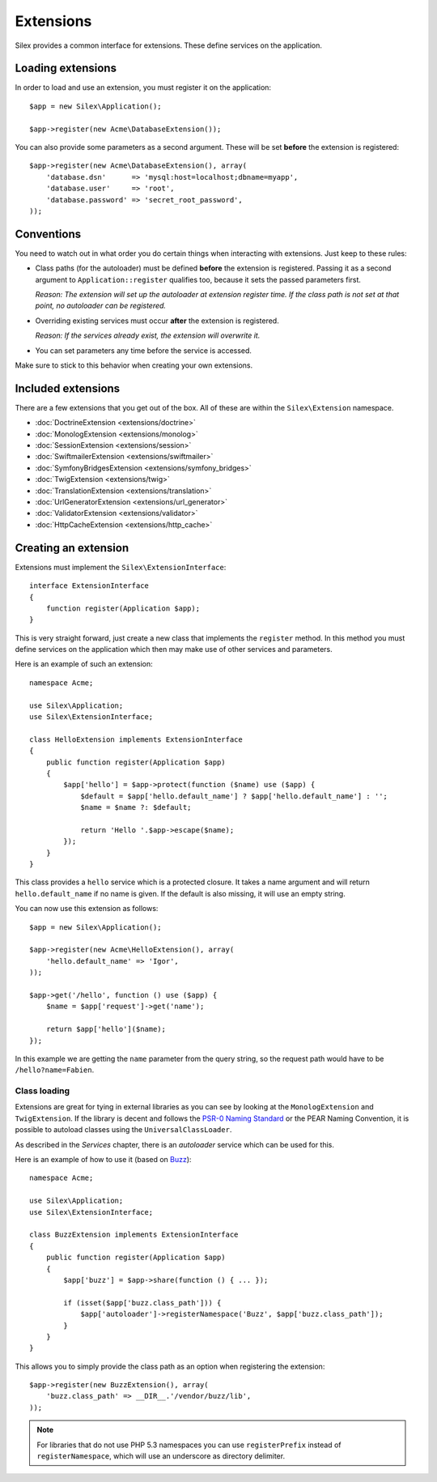 Extensions
==========

Silex provides a common interface for extensions. These
define services on the application.

Loading extensions
------------------

In order to load and use an extension, you must register it
on the application::

    $app = new Silex\Application();

    $app->register(new Acme\DatabaseExtension());

You can also provide some parameters as a second argument. These
will be set **before** the extension is registered::

    $app->register(new Acme\DatabaseExtension(), array(
        'database.dsn'      => 'mysql:host=localhost;dbname=myapp',
        'database.user'     => 'root',
        'database.password' => 'secret_root_password',
    ));

Conventions
-----------

You need to watch out in what order you do certain things when
interacting with extensions. Just keep to these rules:

* Class paths (for the autoloader) must be defined **before**
  the extension is registered. Passing it as a second argument
  to ``Application::register`` qualifies too, because it sets
  the passed parameters first.

  *Reason: The extension will set up the autoloader at
  extension register time. If the class path is not set
  at that point, no autoloader can be registered.*

* Overriding existing services must occur **after** the
  extension is registered.

  *Reason: If the services already exist, the extension
  will overwrite it.*

* You can set parameters any time before the service is
  accessed.

Make sure to stick to this behavior when creating your
own extensions.

Included extensions
-------------------

There are a few extensions that you get out of the box.
All of these are within the ``Silex\Extension`` namespace.

* :doc:`DoctrineExtension <extensions/doctrine>`
* :doc:`MonologExtension <extensions/monolog>`
* :doc:`SessionExtension <extensions/session>`
* :doc:`SwiftmailerExtension <extensions/swiftmailer>`
* :doc:`SymfonyBridgesExtension <extensions/symfony_bridges>`
* :doc:`TwigExtension <extensions/twig>`
* :doc:`TranslationExtension <extensions/translation>`
* :doc:`UrlGeneratorExtension <extensions/url_generator>`
* :doc:`ValidatorExtension <extensions/validator>`
* :doc:`HttpCacheExtension <extensions/http_cache>`

Creating an extension
---------------------

Extensions must implement the ``Silex\ExtensionInterface``::

    interface ExtensionInterface
    {
        function register(Application $app);
    }

This is very straight forward, just create a new class that
implements the ``register`` method.  In this method you must
define services on the application which then may make use
of other services and parameters.

Here is an example of such an extension::

    namespace Acme;

    use Silex\Application;
    use Silex\ExtensionInterface;

    class HelloExtension implements ExtensionInterface
    {
        public function register(Application $app)
        {
            $app['hello'] = $app->protect(function ($name) use ($app) {
                $default = $app['hello.default_name'] ? $app['hello.default_name'] : '';
                $name = $name ?: $default;

                return 'Hello '.$app->escape($name);
            });
        }
    }

This class provides a ``hello`` service which is a protected
closure. It takes a name argument and will return
``hello.default_name`` if no name is given. If the default
is also missing, it will use an empty string.

You can now use this extension as follows::

    $app = new Silex\Application();

    $app->register(new Acme\HelloExtension(), array(
        'hello.default_name' => 'Igor',
    ));

    $app->get('/hello', function () use ($app) {
        $name = $app['request']->get('name');

        return $app['hello']($name);
    });

In this example we are getting the ``name`` parameter from the
query string, so the request path would have to be ``/hello?name=Fabien``.

Class loading
~~~~~~~~~~~~~

Extensions are great for tying in external libraries as you
can see by looking at the ``MonologExtension`` and
``TwigExtension``. If the library is decent and follows the
`PSR-0 Naming Standard <http://groups.google.com/group/php-standards/web/psr-0-final-proposal>`_
or the PEAR Naming Convention, it is possible to autoload
classes using the ``UniversalClassLoader``.

As described in the *Services* chapter, there is an
*autoloader* service which can be used for this.

Here is an example of how to use it (based on `Buzz <https://github.com/kriswallsmith/Buzz>`_)::

    namespace Acme;

    use Silex\Application;
    use Silex\ExtensionInterface;

    class BuzzExtension implements ExtensionInterface
    {
        public function register(Application $app)
        {
            $app['buzz'] = $app->share(function () { ... });

            if (isset($app['buzz.class_path'])) {
                $app['autoloader']->registerNamespace('Buzz', $app['buzz.class_path']);
            }
        }
    }

This allows you to simply provide the class  path as an
option when registering the extension::

    $app->register(new BuzzExtension(), array(
        'buzz.class_path' => __DIR__.'/vendor/buzz/lib',
    ));

.. note::

    For libraries that do not use PHP 5.3 namespaces you can use ``registerPrefix``
    instead of ``registerNamespace``, which will use an underscore as directory
    delimiter.

